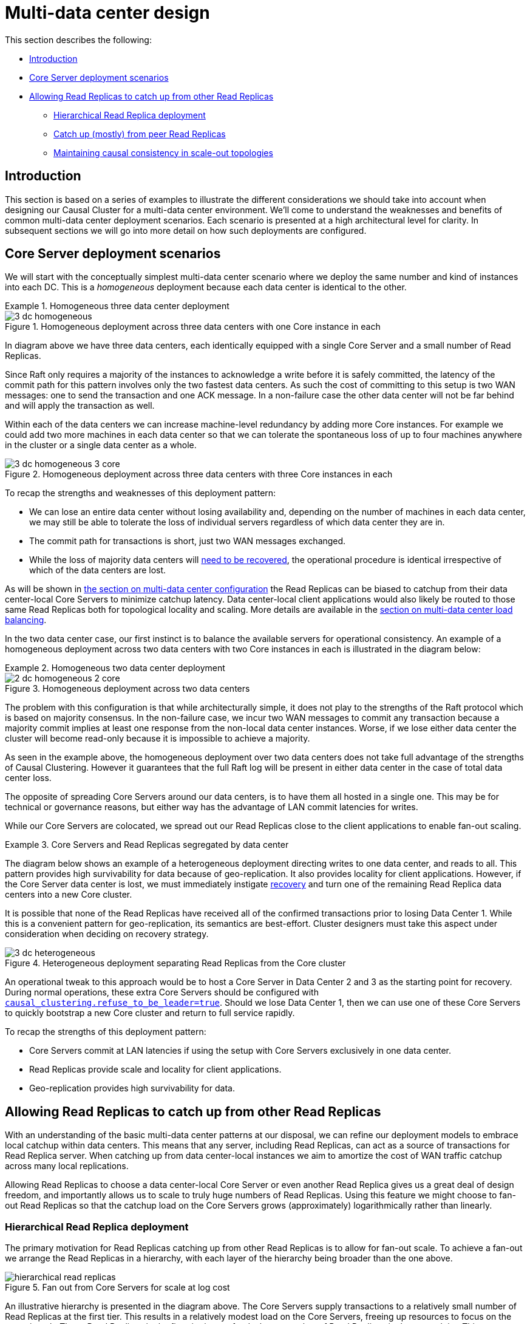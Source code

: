 [role=enterprise-edition]
[[multi-dc-design]]
= Multi-data center design
:description: This section describes common patterns for multi-data center deployments that can act as building blocks for your own multi-data center production environments. 

This section describes the following:

* xref:clustering-advanced/multi-data-center/design.adoc#multi-dc-design-introduction[Introduction]
* xref:clustering-advanced/multi-data-center/design.adoc#multi-dc-core-server-deployment-scenarios[Core Server deployment scenarios]
* xref:clustering-advanced/multi-data-center/design.adoc#multi-dc-allowing-read-replicas-to-catch-up-from-other-read-replicas[Allowing Read Replicas to catch up from other Read Replicas]
** xref:clustering-advanced/multi-data-center/design.adoc#multi-dc-hierarchical-read-replica-deployment[Hierarchical Read Replica deployment]
** xref:clustering-advanced/multi-data-center/design.adoc#multi-dc-catch-up-from-peer-read-replicas[Catch up (mostly) from peer Read Replicas]
** xref:clustering-advanced/multi-data-center/design.adoc#multi-dc-maintaining-causal-consistency-in-scale-out-topologies[Maintaining causal consistency in scale-out topologies]


[[multi-dc-design-introduction]]
== Introduction

This section is based on a series of examples to illustrate the different considerations we should take into account when designing our Causal Cluster for a multi-data center environment.
We'll come to understand the weaknesses and benefits of common multi-data center deployment scenarios.
Each scenario is presented at a high architectural level for clarity.
In subsequent sections we will go into more detail on how such deployments are configured.


[[multi-dc-core-server-deployment-scenarios]]
== Core Server deployment scenarios

We will start with the conceptually simplest multi-data center scenario where we deploy the same number and kind of instances into each DC.
This is a _homogeneous_ deployment because each data center is identical to the other.

.Homogeneous three data center deployment
====

[[img-3-dc-homogeneous]]
image::3-dc-homogeneous.svg[title="Homogeneous deployment across three data centers with one Core instance in each",  role="middle"]

In diagram above we have three data centers, each identically equipped with a single Core Server and a small number of Read Replicas.

Since Raft only requires a majority of the instances to acknowledge a write before it is safely committed, the latency of the commit path for this pattern involves only the two fastest data centers.
As such the cost of committing to this setup is two WAN messages: one to send the transaction and one ACK message.
In a non-failure case the other data center will not be far behind and will apply the transaction as well.

Within each of the data centers we can increase machine-level redundancy by adding more Core instances.
For example we could add two more machines in each data center so that we can tolerate the spontaneous loss of up to four machines anywhere in the cluster or a single data center as a whole.


[[img-3-dc-homogeneous-3-core]]
image::3-dc-homogeneous-3-core.svg[title="Homogeneous deployment across three data centers with three Core instances in each", role="middle"]

To recap the strengths and weaknesses of this deployment pattern:

* We can lose an entire data center without losing availability and, depending on the number of machines in each data center, we may still be able to tolerate the loss of individual servers regardless of which data center they are in.
* The commit path for transactions is short, just two WAN messages exchanged.
* While the loss of majority data centers will xref:clustering-advanced/multi-data-center/disaster-recovery.adoc[need to be recovered], the  operational procedure is identical irrespective of which of the data centers are lost.

====

As will be shown in xref:clustering-advanced/multi-data-center/configuration.adoc[the section on multi-data center configuration] the Read Replicas can be biased to catchup from their data center-local Core Servers to minimize catchup latency.
Data center-local client applications would also likely be routed to those same Read Replicas both for topological locality and scaling.
More details are available in the xref:clustering-advanced/multi-data-center/load-balancing.adoc[section on multi-data center load balancing].

In the two data center case, our first instinct is to balance the available servers for operational consistency.
An example of a homogeneous deployment across two data centers with two Core instances in each is illustrated in the diagram below:

[[example-homogeneous-two-data-center-deployment]]
.Homogeneous two data center deployment
====

[[img-2-dc-homogeneous-2-core]]
image::2-dc-homogeneous-2-core.svg[title="Homogeneous deployment across two data centers", role="middle"]

The problem with this configuration is that while architecturally simple, it does not play to the strengths of the Raft protocol which is based on majority consensus.
In the non-failure case, we incur two WAN messages to commit any transaction because a majority commit implies at least one response from the non-local data center instances.
Worse, if we lose either data center the cluster will become read-only because it is impossible to achieve a majority.
====

As seen in the example above, the homogeneous deployment over two data centers does not take full advantage of the strengths of Causal Clustering.
However it guarantees that the full Raft log will be present in either data center in the case of total data center loss.

The opposite of spreading Core Servers around our data centers, is to have them all hosted in a single one.
This may be for technical or governance reasons, but either way has the advantage of LAN commit latencies for writes.

While our Core Servers are colocated, we spread out our Read Replicas close to the client applications to enable fan-out scaling.

.Core Servers and Read Replicas segregated by data center
====

The diagram below shows an example of a heterogeneous deployment directing writes to one data center, and reads to all.
This pattern provides high survivability for data because of geo-replication.
It also provides locality for client applications.
However, if the Core Server data center is lost, we must immediately instigate xref:clustering-advanced/multi-data-center/disaster-recovery.adoc[recovery] and turn one of the remaining Read Replica data centers into a new Core cluster.

It is possible that none of the Read Replicas have received all of the confirmed transactions prior to losing Data Center 1.
While this is a convenient pattern for geo-replication, its semantics are best-effort.
Cluster designers must take this aspect under consideration when deciding on recovery strategy.

[[img-3-dc-heterogeneous]]
image::3-dc-heterogeneous.svg[title="Heterogeneous deployment separating Read Replicas from the Core cluster",  role="middle"]

An operational tweak to this approach would be to host a Core Server in Data Center 2 and 3 as the starting point for recovery.
During normal operations, these extra Core Servers should be configured with xref:reference/configuration-settings.adoc#config_causal_clustering.refuse_to_be_leader[`causal_clustering.refuse_to_be_leader=true`].
Should we lose Data Center 1, then we can use one of these Core Servers to quickly bootstrap a new Core cluster and return to full service rapidly.

To recap the strengths of this deployment pattern:

* Core Servers commit at LAN latencies if using the setup with Core Servers exclusively in one data center.
* Read Replicas provide scale and locality for client applications.
* Geo-replication provides high survivability for data.

====


[[multi-dc-allowing-read-replicas-to-catch-up-from-other-read-replicas]]
== Allowing Read Replicas to catch up from other Read Replicas

With an understanding of the basic multi-data center patterns at our disposal, we can refine our deployment models to embrace local catchup within data centers.
This means that any server, including Read Replicas, can act as a source of transactions for Read Replica server.
// (caveat: Core Servers will always Raft transactions between themselves).
When catching up from data center-local instances we aim to amortize the cost of WAN traffic catchup across many local replications.

Allowing Read Replicas to choose a data center-local Core Server or even another Read Replica gives us a great deal of design freedom, and importantly allows us to scale to truly huge numbers of Read Replicas.
Using this feature we might choose to fan-out Read Replicas so that the catchup load on the Core Servers grows (approximately) logarithmically rather than linearly.


[[multi-dc-hierarchical-read-replica-deployment]]
=== Hierarchical Read Replica deployment

The primary motivation for Read Replicas catching up from other Read Replicas is to allow for fan-out scale.
To achieve a fan-out we arrange the Read Replicas in a hierarchy, with each layer of the hierarchy being broader than the one above.

[[img-hierarchical-read-replicas]]
image::hierarchical-read-replicas.svg[title="Fan out from Core Servers for scale at log cost", role="middle"]

An illustrative hierarchy is presented in the diagram above.
The Core Servers supply transactions to a relatively small number of Read Replicas at the first tier.
This results in a relatively modest load on the Core Servers, freeing up resources to focus on the commit path.
Those Read Replicas in the first tier in turn feed a larger number of Read Replicas in the second tier.
This pattern can be reasonably extended to several tiers to provide enormous fan-out.

At each tier we expand the scalability of the Read Replicas, but we add another level of catchup latency.
By careful measurement we can ascertain the appropriate depth and breadth of the hierarchy to match the application requirements.

We should also take care that each tier in the hierarchy has sufficient redundancy so that failures do not compromise transmission of data from the Core Servers.
A strategy for keeping Read Replicas current in the presence of failures is to occasionally have them subvert the hierarchy.
That is, if a given Read Replica occasionally goes to its grandparents or even directly to the Core Servers then we can avoid pathologically high replication latencies under fault conditions.


[[multi-dc-catch-up-from-peer-read-replicas]]
=== Catch up (mostly) from peer Read Replicas

Another strategy for Read Replica catchup is to treat them all as peers and have peer-to-peer catchup.
This avoids the need to manage tiers of replicas to maintain availability since the Read Replicas catch up from one another in a mesh.

[[img-peer-to-peer-read-replicas]]
image::peer-to-peer-read-replicas.svg[title="Peer-to-peer Read Replica catchup", role="middle"]

Having a reduced load on the Core Servers allows us to scale out.
For example if only one in ten catchup requests goes to the Core Servers, we could expand the number of Read Replicas by approximately a factor of 10.

To avoid groups of orphans in the mesh, Read Replicas will occasionally catch up directly from Core Servers.
Having Read Replicas catch up with Core Servers ensures that no Read Replica is left behind indefinitely, placing an upper bound on replication latency.
While this places some load on the Core Servers, it is far less than if all catch up attempts from Read Replicas were directed to a Core Server.

The upper bound on replication latency for this mode of operation is the number of catchup attempts served by Read Replicas before trying core.
The average replication latency will be half the number of attempts to replicate.
This is because on average half the Read Replicas will be ahead and half behind any given Read Replica.

[NOTE]
====
Connecting to a random Core Server on failure to retrieve updates from other sources is the default behavior of Read Replicas.
====


[[multi-dc-maintaining-causal-consistency-in-scale-out-topologies]]
=== Maintaining causal consistency in scale-out topologies

Causal consistency is always maintained, even in extreme situations with chains of Read Replicas catching up from other upstream Read Replicas.
The key trade-off to understand, as so often in distributed systems, is that of latency for scale.

In xref:clustering-advanced/multi-data-center/design.adoc#img-hierarchical-read-replicas[Fan out from Core Servers for scale at log cost", role="middle] we see that number of hops required for a transaction to propagate to the lowest tier is 2: the highest latency in this topology.
Equally we see how the bottommost tier has far more members than any other tier giving it scale advantages.

Correspondingly, in the middle tier we have better latency (one hop) but less scale.
At the top most tier (Core Servers) we have very little latency (just the Raft commit path) but the fewest available servers.
This means we should target queries at the most appropriate tier based on latency, scale, and locality.


*Summary on latency versus scalability:*

* Issuing read queries to a Core Server generally has the lowest latency in principle but may have the highest contention.
* Issuing read queries to a Read Replica topologically closest to Core Servers typically has higher latency but also higher scalability.
* Issuing read queries to a Read Replica topologically further from Core Servers typically has the highest latency but also the highest scalability.

In large systems like xref:clustering-advanced/multi-data-center/design.adoc#img-hierarchical-read-replicas[the scale-out hierarchy above], we are conventionally used to having relaxed or _eventual_ consistency semantics.
With Neo4j multi-data center setups, that is also possible.
Where we don't care about causality we can read from any Read Replica and accept that we might see older values.
However the xref:clustering/introduction.adoc#consistency-explained[causal consistency semantics] are maintained.

[[img-many-hop-causal-consistency]]
image::many-hop-causal-consistency.svg[title="Each tier in the Read Replicas is further behind the source of truth, but offers greater scale-out", role="middle"]

As we can see in diagram above, even if the client binds to a Read Replica that is multiple hops/data centers away from the source of truth, causal consistency is maintained.
While the query may be suspended while the necessary transaction propagates to the Read Replica, the benefit is that there will be more Read Replicas available and so overall client throughput is higher than with a single-tier configuration.
